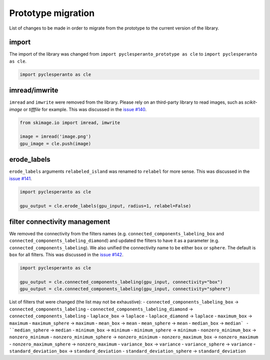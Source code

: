 Prototype migration
===================

List of changes to be made in order to migrate from the prototype to the current version of the library.


import
------

The import of the library was changed from ``import pyclesperanto_prototype as cle`` to ``import pyclesperanto as cle``.

.. code-block:: python

    import pyclesperanto as cle


imread/imwrite
--------------

``imread`` and ``imwrite`` were removed from the library.
Please rely on an third-party library to read images, such as `scikit-image` or `tifffile` for example.
This was discussed in the `issue #140 <https://github.com/clEsperanto/pyclesperanto/issues/140>`__.

.. code-block:: python

    from skimage.io import imread, imwrite

    image = imread('image.png')
    gpu_image = cle.push(image)


erode_labels
------------

``erode_labels`` arguments ``relabeled_island`` was renamed to ``relabel`` for more sense.
This was discussed in the `issue #141 <https://github.com/clEsperanto/pyclesperanto/issues/141>`__.

.. code-block:: python

    import pyclesperanto as cle

    gpu_output = cle.erode_labels(gpu_input, radius=1, relabel=False)


filter connectivity management
------------------------------

We removed the connectivity from the filters names (e.g. ``connected_components_labeling_box`` and ``connected_components_labeling_diamond``)
and updated the filters to have it as a parameter (e.g. ``connected_components_labeling``).
We also unified the connectivity name to be either ``box`` or ``sphere``. The default is ``box`` for all filters.
This was discussed in the `issue #142 <https://github.com/clEsperanto/pyclesperanto/issues/142>`__.

.. code-block:: python

    import pyclesperanto as cle

    gpu_output = cle.connected_components_labeling(gpu_input, connectivity="box")
    gpu_output = cle.connected_components_labeling(gpu_input, connectivity="sphere")


List of filters that were changed (the list may not be exhaustive):
- ``connected_components_labeling_box`` -> ``connected_components_labeling``
- ``connected_components_labeling_diamond`` -> ``connected_components_labeling``
- ``laplace_box`` -> ``laplace``
- ``laplace_diamond`` -> ``laplace``
- ``maximum_box`` -> ``maximum``
- ``maximum_sphere`` -> ``maximum``
- ``mean_box`` -> ``mean``
- ``mean_sphere`` -> ``mean``
- ``median_box`` -> ``median`
- ``median_sphere`` -> ``median``
- ``minimum_box`` -> ``minimum``
- ``minimum_sphere`` -> ``minimum``
- ``nonzero_minimum_box`` -> ``nonzero_minimum``
- ``nonzero_minimum_sphere`` -> ``nonzero_minimum``
- ``nonzero_maximum_box`` -> ``nonzero_maximum``
- ``nonzero_maximum_sphere`` -> ``nonzero_maximum``
- ``variance_box`` -> ``variance``
- ``variance_sphere`` -> ``variance``
- ``standard_deviation_box`` -> ``standard_deviation``
- ``standard_deviation_sphere`` -> ``standard_deviation``
